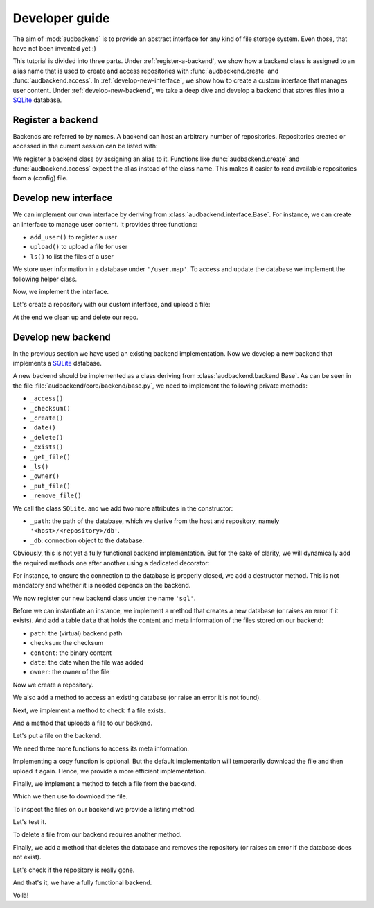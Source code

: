 .. set temporal working directory
.. jupyter-execute::
    :hide-code:

    import os
    import audeer

    _cwd_root = os.getcwd()
    _tmp_root = audeer.mkdir(os.path.join('docs', 'tmp-developer-guide'))
    os.chdir(_tmp_root)


.. _developer-guide:

Developer guide
===============

The aim of
:mod:`audbackend`
is to provide an
abstract interface for
any kind of file storage system.
Even those,
that have not been
invented yet :)

This tutorial is divided
into three parts.
Under :ref:`register-a-backend`,
we show how a backend class
is assigned to an alias name
that is used to create and access
repositories with
:func:`audbackend.create`
and
:func:`audbackend.access`.
In :ref:`develop-new-interface`,
we show how to create a custom interface
that manages user content.
Under :ref:`develop-new-backend`,
we take a deep dive
and develop a backend
that stores files into
a SQLite_ database.


.. _register-a-backend:

Register a backend
------------------

Backends are referred to by names.
A backend can host
an arbitrary number of repositories.
Repositories created or accessed
in the current session
can be listed with:

.. jupyter-execute::

    import audbackend

    list(audbackend.available())

We register a backend class
by assigning an alias to it.
Functions like
:func:`audbackend.create`
and
:func:`audbackend.access`
expect the alias instead
of the class name.
This makes it easier
to read available repositories
from a (config) file.

.. jupyter-execute::

    audbackend.register('files', audbackend.backend.FileSystem)
    list(audbackend.available())


.. _develop-new-interface:

Develop new interface
---------------------

We can implement our own interface
by deriving from
:class:`audbackend.interface.Base`.
For instance,
we can create an interface
to manage user content.
It provides three functions:

* ``add_user()`` to register a user
* ``upload()`` to upload a file for user
* ``ls()`` to list the files of a user

We store user information
in a database under
``'/user.map'``.
To access and update
the database
we implement the following
helper class.


.. jupyter-execute::

    import shelve

    class UserDB:
        r"""User database.

        Temporarily get user database
        and write changes back to the backend.

        """
        def __init__(self, backend: audbackend.backend.Base):
            self.backend = backend

        def __enter__(self) -> shelve.Shelf:
            if self.backend.exists('/user.db'):
                self.backend.get_file('/user.db', '~.db')
                self._map = shelve.open('~.db', flag='w', writeback=True)
            else:
                self._map = shelve.open('~.db', writeback=True)
            return self._map

        def __exit__(self, exc_type, exc_val, exc_tb):
            self._map.close()
            self.backend.put_file('~.db', '/user.db')
            os.remove('~.db')


Now,
we implement the interface.

.. jupyter-execute::

    class UserContent(audbackend.interface.Base):

        def add_user(self, username: str, password: str):
            r"""Add user to database."""
            with UserDB(self.backend) as map:
                map[username] = password

        def upload(self, username: str, password: str, path: str):
            r"""Upload user file."""
            with UserDB(self.backend) as map:
                if username not in map or map[username] != password:
                    raise ValueError('User does not exist or wrong password.')
                self.backend.put_file(path, f'/{username}/{os.path.basename(path)}')

        def ls(self, username: str) -> list:
            r"""List files of user."""
            with UserDB(self.backend) as map:
                if username not in map:
                    return []
            return self.backend.ls(f'/{username}/')


Let's create a repository
with our custom interface,
and upload a file:

.. jupyter-execute::

    import audeer

    audbackend.create('file-system', './host', 'repo')
    interface = audbackend.access('file-system', './host', 'repo', interface=UserContent)

    interface.add_user('audeering', 'pa$$word')
    audeer.touch('local.txt')
    interface.upload('audeering', 'pa$$word', 'local.txt')
    interface.ls('audeering')


At the end we clean up and delete our repo.

.. jupyter-execute::

    audbackend.delete('file-system', './host', 'repo')


.. _develop-new-backend:

Develop new backend
-------------------

In the previous section
we have used an existing
backend implementation.
Now we develop a new backend
that implements
a SQLite_ database.

A new backend
should be implemented as a class
deriving from
:class:`audbackend.backend.Base`.
As can be seen in the file
:file:`audbackend/core/backend/base.py`,
we need to implement the following private methods:

* ``_access()``
* ``_checksum()``
* ``_create()``
* ``_date()``
* ``_delete()``
* ``_exists()``
* ``_get_file()``
* ``_ls()``
* ``_owner()``
* ``_put_file()``
* ``_remove_file()``

We call the class ``SQLite``.
and we add two more attributes
in the constructor:

* ``_path``: the path of the database,
  which we derive from the host and repository,
  namely ``'<host>/<repository>/db'``.
* ``_db``: connection object to the database.

.. jupyter-execute::

    import audbackend
    import os

    class SQLite(audbackend.backend.Base):

        def __init__(
                self,
                host: str,
                repository: str,
        ):
            super().__init__(host, repository)
            self._path = os.path.join(host, repository, 'db')
            self._db = None


Obviously,
this is not yet a fully
functional backend implementation.
But for the sake of clarity,
we will dynamically add
the required methods one after another
using a dedicated decorator:

.. jupyter-execute::

    import functools

    def add_method(cls):
        def decorator(func):
            @functools.wraps(func)
            def wrapper(self, *args, **kwargs):
                return func(self, *args, **kwargs)
            setattr(cls, func.__name__, wrapper)
            return func
        return decorator

For instance,
to ensure the connection to the database
is properly closed,
we add a destructor method.
This is not mandatory
and whether it is needed
depends on the backend.

.. jupyter-execute::

    @add_method(SQLite)
    def __del__(self):
        if self._db is not None:
            self._db.close()


We now register our new backend class
under the name ``'sql'``.

.. jupyter-execute::

    audbackend.register('sql', SQLite)


Before we can instantiate an instance,
we implement a method that
creates a new database
(or raises an error if it exists).
And add a table ``data``
that holds the content
and meta information of the files
stored on our backend:

* ``path``: the (virtual) backend path
* ``checksum``: the checksum
* ``content``: the binary content
* ``date``: the date when the file was added
* ``owner``: the owner of the file

.. jupyter-execute::

    import errno
    import os
    import sqlite3 as sl

    @add_method(SQLite)
    def _create(
            self,
    ):
        if os.path.exists(self._path):
            raise FileExistsError(
                errno.EEXIST,
                os.strerror(errno.EEXIST),
                self._path,
            )
        os.mkdir(os.path.dirname(self._path))
        self._db = sl.connect(self._path)
        query = '''
            CREATE TABLE data (
                path TEXT NOT NULL,
                checksum TEXT NOT NULL,
                content BLOB NOT NULL,
                date TEXT NOT NULL,
                owner TEXT NOT NULL,
                PRIMARY KEY (path)
            );
        '''
        with self._db as db:
            db.execute(query)


Now we create a repository.

.. jupyter-execute::
    :hide-output:

    audbackend.create('sql', './host', 'repo')


We also add a method to access
an existing database
(or raise an error
it is not found).

.. jupyter-execute::

    @add_method(SQLite)
    def _access(
            self,
    ):
        if not os.path.exists(self._path):
            raise FileNotFoundError(
                errno.ENOENT,
                os.strerror(errno.ENOENT),
                self._path,
            )
        self._db = sl.connect(self._path)

    interface = audbackend.access('sql', './host', 'repo')


Next,
we implement a method to check
if a file exists.

.. jupyter-execute::

    @add_method(SQLite)
    def _exists(
            self,
            path: str,
    ) -> bool:
        with self._db as db:
            query = f'''
                SELECT EXISTS (
                    SELECT 1
                        FROM data
                        WHERE path="{path}"
                );
            '''
            result = db.execute(query).fetchone()[0] == 1
        return result

    interface.exists('/file.txt', '1.0.0')


And a method that uploads
a file to our backend.

.. jupyter-execute::

    import datetime
    import getpass

    @add_method(SQLite)
    def _put_file(
            self,
            src_path: str,
            dst_path: str,
            checksum: str,
            verbose: bool,
    ):
        with self._db as db:
            with open(src_path, 'rb') as file:
                content = file.read()
            query = '''
                INSERT INTO data (path, checksum, content, date, owner)
                VALUES (?, ?, ?, ?, ?)
            '''
            owner = getpass.getuser()
            date = datetime.datetime.today().strftime('%Y-%m-%d')
            data = (dst_path, checksum, content, date, owner)
            db.execute(query, data)


Let's put a file on the backend.

.. jupyter-execute::

    file = audeer.touch('file.txt')
    interface.put_file(file, '/file.txt', '1.0.0')
    interface.exists('/file.txt', '1.0.0')


We need three more functions
to access its meta information.

.. jupyter-execute::

    @add_method(SQLite)
    def _checksum(
            self,
            path: str,
    ) -> str:
        with self._db as db:
            query = f'''
                SELECT checksum
                FROM data
                WHERE path="{path}"
            '''
            checksum = db.execute(query).fetchone()[0]
        return checksum

    interface.checksum('/file.txt', '1.0.0')

.. jupyter-execute::

    @add_method(SQLite)
    def _date(
            self,
            path: str,
    ) -> str:
        with self._db as db:
            query = f'''
                SELECT date
                FROM data
                WHERE path="{path}"
            '''
            date = db.execute(query).fetchone()[0]
        return date

    interface.date('/file.txt', '1.0.0')

.. jupyter-execute::

    @add_method(SQLite)
    def _owner(
            self,
            path: str,
    ) -> str:
        with self._db as db:
            query = f'''
                SELECT owner
                FROM data
                WHERE path="{path}"
            '''
            owner = db.execute(query).fetchone()[0]
        return owner

    interface.owner('/file.txt', '1.0.0')


Implementing a copy function is optional.
But the default implementation
will temporarily download the file
and then upload it again.
Hence,
we provide a more efficient implementation.

.. jupyter-execute::

    @add_method(SQLite)
    def _copy_file(
            self,
            src_path: str,
            dst_path: str,
            verbose: bool,
    ):
        with self._db as db:
            query = f'''
                SELECT *
                FROM data
                WHERE path="{src_path}"
            '''
            (_, checksum, content, _, owner) = db.execute(query).fetchone()
            date = datetime.datetime.today().strftime('%Y-%m-%d')
            query = '''
                INSERT INTO data (path, checksum, content, date, owner)
                VALUES (?, ?, ?, ?, ?)
            '''
            data = (dst_path, checksum, content, date, owner)
            db.execute(query, data)

    interface.copy_file('/file.txt', '/copy/file.txt', version='1.0.0')
    interface.exists('/copy/file.txt', '1.0.0')


Finally,
we implement a method
to fetch a file
from the backend.

.. jupyter-execute::

    @add_method(SQLite)
    def _get_file(
            self,
            src_path: str,
            dst_path: str,
            verbose: bool,
    ):
        with self._db as db:
            query = f'''
                SELECT content
                FROM data
                WHERE path="{src_path}"
            '''
            content = db.execute(query).fetchone()[0]
            with open(dst_path, 'wb') as fp:
                fp.write(content)


Which we then use to download the file.

.. jupyter-execute::

    file = interface.get_file('/file.txt', 'local.txt', '1.0.0')


To inspect the files
on our backend
we provide a listing method.

.. jupyter-execute::

    import typing

    @add_method(SQLite)
    def _ls(
            self,
            path: str,
    ) -> typing.List[str]:

        with self._db as db:

            # list all files and versions under sub-path
            query = f'''
                SELECT path
                FROM data
                WHERE path
                LIKE ? || "%"
            '''
            ls = db.execute(query, [path]).fetchall()
            ls = [x[0] for x in ls]

        return ls


Let's test it.

.. jupyter-execute::

    interface.ls('/')

.. jupyter-execute::

    interface.ls('/file.txt')


To delete a file
from our backend
requires another method.

.. jupyter-execute::

    @add_method(SQLite)
    def _remove_file(
            self,
            path: str,
    ):
        with self._db as db:
            query = f'''
                DELETE
                FROM data
                WHERE path="{path}"
            '''
            db.execute(query)

    interface.remove_file('/file.txt', '1.0.0')
    interface.ls('/')


Finally,
we add a method that
deletes the database
and removes the repository
(or raises an error
if the database does not exist).

.. jupyter-execute::

    @add_method(SQLite)
    def _delete(
            self,
    ):
        if not os.path.exists(self._path):
            raise FileNotFoundError(
                errno.ENOENT,
                os.strerror(errno.ENOENT),
                self._path,
            )
        os.remove(self._path)
        os.rmdir(os.path.dirname(self._path))

    audbackend.delete('sql', './host', 'repo')


Let's check if the repository
is really gone.

.. jupyter-execute::

    try:
        audbackend.access('sql', './host', 'repo')
    except audbackend.BackendError as ex:
        display(str(ex.exception))


And that's it,
we have a fully functional backend.

Voilà!


.. reset working directory and clean up
.. jupyter-execute::
    :hide-code:

    import shutil
    os.chdir(_cwd_root)
    shutil.rmtree(_tmp_root)


.. _SQLite: https://sqlite.org/index.html
